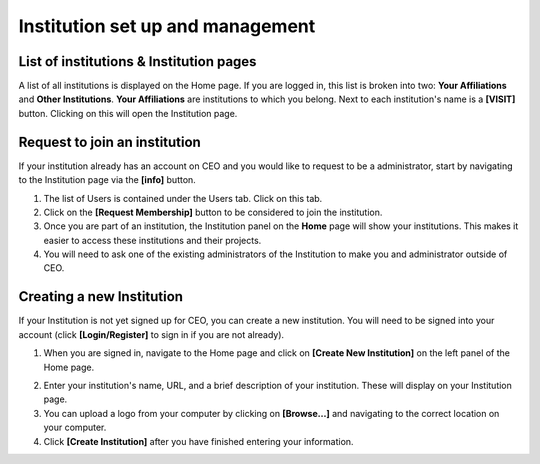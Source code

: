 Institution set up and management
=================================

List of institutions & Institution pages
----------------------------------------

A list of all institutions is displayed on the Home page. If you are logged in, this list is broken into two: **Your Affiliations** and **Other Institutions**. **Your Affiliations** are institutions to which you belong. Next to each institution's name is a **[VISIT]** button. Clicking on this will open the Institution page.

.. thumbnail:: ../_images/joining1.png
    :title: The VISIT button
    :width: 75%
    :align: center

Request to join an institution
------------------------------

If your institution already has an account on CEO and you would like to request to be a administrator, start by navigating to the Institution page via the **[info]** button.

1. The list of Users is contained under the Users tab. Click on this tab.
2. Click on the **[Request Membership]** button to be considered to join the institution.
3. Once you are part of an institution, the Institution panel on the **Home** page will show your institutions. This makes it easier to access these institutions and their projects.
4. You will need to ask one of the existing administrators of the Institution to make you and administrator outside of CEO.

Creating a new Institution
--------------------------

If your Institution is not yet signed up for CEO, you can create a new institution. You will need to be signed into your account (click **[Login/Register]** to sign in if you are not already).

1. When you are signed in, navigate to the Home page and click on **[Create New Institution]** on the left panel of the Home page.

.. thumbnail:: ../_images/institution1.png
    :title: Button for institution creation.
    :width: 60%
    :align: center

2. Enter your institution's name, URL, and a brief description of your institution. These will display on your Institution page.
3. You can upload a logo from your computer by clicking on **[Browse…]** and navigating to the correct location on your computer.
4. Click **[Create Institution]** after you have finished entering your information.

.. thumbnail:: ../_images/institution2.png
    :title: Create a new institution.
    :width: 70%
    :align: center
